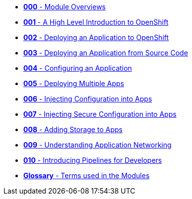 * xref:000_module_overview.adoc[*000* - Module Overviews]
* xref:001_introduction_to_openshift.adoc[*001* - A High Level Introduction to OpenShift]
* xref:002_deploying_an_application.adoc[*002* - Deploying an Application to OpenShift]
* xref:003_s2i.adoc[*003* - Deploying an Application from Source Code]
* xref:004_configuring_an_application.adoc[*004* - Configuring an Application]
* xref:005_deploying_multiple_applications.adoc[*005* - Deploying Multiple Apps]
* xref:006_config_injection.adoc[*006* - Injecting Configuration into Apps]
* xref:007_secrets.adoc[*007* - Injecting Secure Configuration into Apps]
* xref:008_storage.adoc[*008* - Adding Storage to Apps]
* xref:009_networking_applications.adoc[*009* - Understanding Application Networking]
* xref:010_pipelines.adoc[*010* - Introducing Pipelines for Developers]
* xref:100_glossary.adoc[*Glossary* - Terms used in the Modules]
